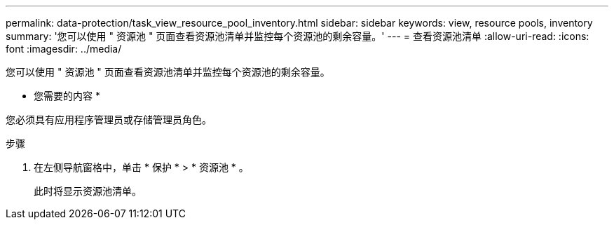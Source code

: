 ---
permalink: data-protection/task_view_resource_pool_inventory.html 
sidebar: sidebar 
keywords: view, resource pools, inventory 
summary: '您可以使用 " 资源池 " 页面查看资源池清单并监控每个资源池的剩余容量。' 
---
= 查看资源池清单
:allow-uri-read: 
:icons: font
:imagesdir: ../media/


[role="lead"]
您可以使用 " 资源池 " 页面查看资源池清单并监控每个资源池的剩余容量。

* 您需要的内容 *

您必须具有应用程序管理员或存储管理员角色。

.步骤
. 在左侧导航窗格中，单击 * 保护 * > * 资源池 * 。
+
此时将显示资源池清单。


